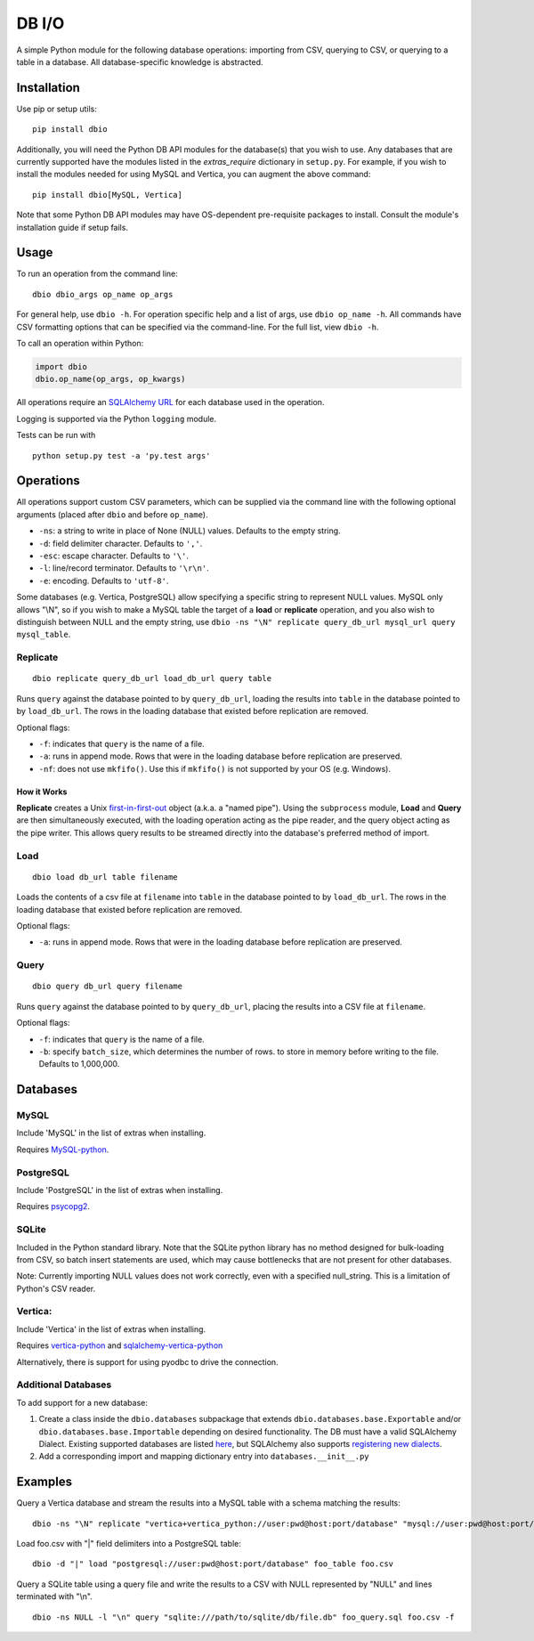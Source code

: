 DB I/O
======

A simple Python module for the following database operations: importing
from CSV, querying to CSV, or querying to a table in a database. All
database-specific knowledge is abstracted.

Installation
------------

Use pip or setup utils:

::

  pip install dbio

Additionally, you will need the Python DB API modules for the
database(s) that you wish to use. Any databases that are currently
supported have the modules listed in the *extras\_require* dictionary in
``setup.py``. For example, if you wish to install the modules needed for
using MySQL and Vertica, you can augment the above command:

::

    pip install dbio[MySQL, Vertica]

Note that some Python DB API modules may have OS-dependent pre-requisite
packages to install. Consult the module's installation guide if setup
fails.

Usage
-----

To run an operation from the command line:

::

    dbio dbio_args op_name op_args

For general help, use ``dbio -h``. For operation specific help and a
list of args, use ``dbio op_name -h``. All commands have CSV formatting
options that can be specified via the command-line. For the full list,
view ``dbio -h``.

To call an operation within Python:

.. code:: python

    import dbio   
    dbio.op_name(op_args, op_kwargs)

All operations require an `SQLAlchemy
URL <http://docs.sqlalchemy.org/en/rel_1_0/core/engines.html#database-urls>`__
for each database used in the operation.

Logging is supported via the Python ``logging`` module.

Tests can be run with

::

    python setup.py test -a 'py.test args'

Operations
----------

All operations support custom CSV parameters, which can be supplied via
the command line with the following optional arguments (placed after
``dbio`` and before ``op_name``).

-  ``-ns``: a string to write in place of None (NULL) values. Defaults
   to the empty string.
-  ``-d``: field delimiter character. Defaults to ``','``.
-  ``-esc``: escape character. Defaults to ``'\'``.
-  ``-l``: line/record terminator. Defaults to ``'\r\n'``.
-  ``-e``: encoding. Defaults to ``'utf-8'``.

Some databases (e.g. Vertica, PostgreSQL) allow specifying a specific
string to represent NULL values. MySQL only allows "\\N", so if you wish to
make a MySQL table the target of a **load** or **replicate** operation,
and you also wish to distinguish between NULL and the empty string, use
``dbio -ns "\N" replicate query_db_url mysql_url query mysql_table``.

Replicate
~~~~~~~~~

::

    dbio replicate query_db_url load_db_url query table

Runs ``query`` against the database pointed to by ``query_db_url``,
loading the results into ``table`` in the database pointed to by
``load_db_url``. The rows in the loading database that existed before
replication are removed.

Optional flags:

-  ``-f``: indicates that ``query`` is the name of a file.
-  ``-a``: runs in append mode. Rows that were in the loading database
   before replication are preserved.
-  ``-nf``: does not use ``mkfifo()``. Use this if ``mkfifo()`` is not
   supported by your OS (e.g. Windows).

How it Works
^^^^^^^^^^^^

**Replicate** creates a Unix
`first-in-first-out <http://linux.die.net/man/3/mkfifo>`__ object
(a.k.a. a "named pipe"). Using the ``subprocess`` module, **Load** and
**Query** are then simultaneously executed, with the loading operation
acting as the pipe reader, and the query object acting as the pipe
writer. This allows query results to be streamed directly into the
database's preferred method of import.

Load
~~~~

::

    dbio load db_url table filename

Loads the contents of a csv file at ``filename`` into ``table`` in the
database pointed to by ``load_db_url``. The rows in the loading database
that existed before replication are removed.

Optional flags:

-  ``-a``: runs in append mode. Rows that were in the loading database
   before replication are preserved.

Query
~~~~~

::

    dbio query db_url query filename

Runs ``query`` against the database pointed to by ``query_db_url``,
placing the results into a CSV file at ``filename``.

Optional flags:

-  ``-f``: indicates that ``query`` is the name of a file.
-  ``-b``: specify ``batch_size``, which determines the number of rows. to store in memory before writing to the file. Defaults to 1,000,000.

Databases
---------

MySQL
~~~~~

Include 'MySQL' in the list of extras when installing.

Requires `MySQL-python <https://pypi.python.org/pypi/MySQL-python>`__.

PostgreSQL
~~~~~~~~~~

Include 'PostgreSQL' in the list of extras when installing.

Requires `psycopg2 <https://pypi.python.org/pypi/psycopg2>`__.

SQLite
~~~~~~

Included in the Python standard library. Note that the SQLite python
library has no method designed for bulk-loading from CSV, so batch
insert statements are used, which may cause bottlenecks that are not
present for other databases.

Note: Currently importing NULL values does not work correctly, even with
a specified null\_string. This is a limitation of Python's CSV reader.

Vertica:
~~~~~~~~

Include 'Vertica' in the list of extras when installing.

Requires `vertica-python <https://github.com/uber/vertica-python>`__ and
`sqlalchemy-vertica-python <https://github.com/LocusEnergy/sqlalchemy-vertica-python>`__

Alternatively, there is support for using pyodbc to drive the
connection.

Additional Databases
~~~~~~~~~~~~~~~~~~~~

To add support for a new database:

1. Create a class inside the ``dbio.databases`` subpackage that extends
   ``dbio.databases.base.Exportable`` and/or
   ``dbio.databases.base.Importable`` depending on desired
   functionality. The DB must have a valid SQLAlchemy Dialect. Existing
   supported databases are listed
   `here <http://docs.sqlalchemy.org/en/rel_1_0/core/engines.html#supported-databases>`__,
   but SQLAlchemy also supports `registering new
   dialects <http://sqlalchemy.readthedocs.org/en/latest/core/connections.html#registering-new-dialects>`__.
2. Add a corresponding import and mapping dictionary entry into ``databases.__init__.py``

Examples
--------

Query a Vertica database and stream the results into a MySQL table with a schema matching the results:

::

    dbio -ns "\N" replicate "vertica+vertica_python://user:pwd@host:port/database" "mysql://user:pwd@host:port/database" "SELECT * FROM vertica_table" mysql_table

Load foo.csv with "|" field delimiters into a PostgreSQL table:

::

    dbio -d "|" load "postgresql://user:pwd@host:port/database" foo_table foo.csv


Query a SQLite table using a query file and write the results to a CSV with NULL represented by "NULL" and lines terminated with "\\n".

::

    dbio -ns NULL -l "\n" query "sqlite:///path/to/sqlite/db/file.db" foo_query.sql foo.csv -f
